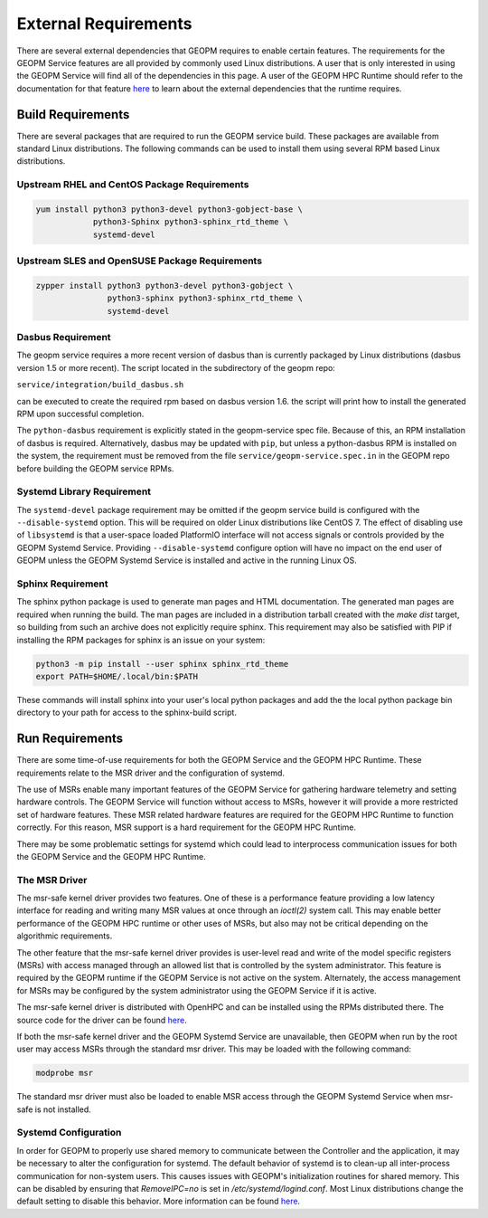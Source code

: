 
External Requirements
=====================

There are several external dependencies that GEOPM requires to enable
certain features.  The requirements for the GEOPM Service features are
all provided by commonly used Linux distributions.  A user that is
only interested in using the GEOPM Service will find all of the
dependencies in this page.  A user of the GEOPM HPC Runtime should
refer to the documentation for that feature
`here <https://geopm.github.io/runtime.html>`__ to learn
about the external dependencies that the runtime requires.

Build Requirements
------------------

There are several packages that are required to run the GEOPM service
build.  These packages are available from standard Linux distributions.
The following commands can be used to install them using several RPM
based Linux distributions.


Upstream RHEL and CentOS Package Requirements
^^^^^^^^^^^^^^^^^^^^^^^^^^^^^^^^^^^^^^^^^^^^^

.. code-block:: bash

    yum install python3 python3-devel python3-gobject-base \
                python3-Sphinx python3-sphinx_rtd_theme \
                systemd-devel



Upstream SLES and OpenSUSE Package Requirements
^^^^^^^^^^^^^^^^^^^^^^^^^^^^^^^^^^^^^^^^^^^^^^^

.. code-block:: bash

    zypper install python3 python3-devel python3-gobject \
                   python3-sphinx python3-sphinx_rtd_theme \
                   systemd-devel


Dasbus Requirement
^^^^^^^^^^^^^^^^^^

The geopm service requires a more recent version of dasbus than is
currently packaged by Linux distributions (dasbus version 1.5 or more
recent).  The script located in the subdirectory of the geopm repo:

``service/integration/build_dasbus.sh``

can be executed to create the required rpm based on dasbus version 1.6.
the script will print how to install the generated RPM upon successful
completion.

The ``python-dasbus`` requirement is explicitly stated in the
geopm-service spec file.  Because of this, an RPM installation of
dasbus is required.  Alternatively, dasbus may be updated with
``pip``, but unless a python-dasbus RPM is installed on the system,
the requirement must be removed from the file
``service/geopm-service.spec.in`` in the GEOPM repo before building
the GEOPM service RPMs.


Systemd Library Requirement
^^^^^^^^^^^^^^^^^^^^^^^^^^^

The ``systemd-devel`` package requirement may be omitted if the geopm
service build is configured with the ``--disable-systemd`` option.
This will be required on older Linux distributions like CentOS 7.  The
effect of disabling use of ``libsystemd`` is that a user-space loaded
PlatformIO interface will not access signals or controls provided by
the GEOPM Systemd Service.  Providing ``--disable-systemd`` configure
option will have no impact on the end user of GEOPM unless the GEOPM
Systemd Service is installed and active in the running Linux OS.


Sphinx Requirement
^^^^^^^^^^^^^^^^^^

The sphinx python package is used to generate man pages and HTML
documentation.  The generated man pages are required when running the build.
The man pages are included in a distribution tarball created with the
`make dist` target, so building from such an archive does not explicitly require
sphinx.  This requirement may also be satisfied with PIP if installing the RPM
packages for sphinx is an issue on your system:

.. code-block:: bash

    python3 -m pip install --user sphinx sphinx_rtd_theme
    export PATH=$HOME/.local/bin:$PATH


These commands will install sphinx into your user's local python packages and
add the the local python package bin directory to your path for access to the
sphinx-build script.


Run Requirements
----------------

There are some time-of-use requirements for both the GEOPM Service and
the GEOPM HPC Runtime.  These requirements relate to the MSR driver
and the configuration of systemd.

The use of MSRs enable many important features of the GEOPM Service
for gathering hardware telemetry and setting hardware controls.  The
GEOPM Service will function without access to MSRs, however it will
provide a more restricted set of hardware features.  These MSR related
hardware features are required for the GEOPM HPC Runtime to function
correctly.  For this reason, MSR support is a hard requirement for the
GEOPM HPC Runtime.

There may be some problematic settings for systemd which could lead to
interprocess communication issues for both the GEOPM Service and the
GEOPM HPC Runtime.


The MSR Driver
^^^^^^^^^^^^^^

The msr-safe kernel driver provides two features.  One of these is a
performance feature providing a low latency interface for reading and
writing many MSR values at once through an `ioctl(2)` system call.
This may enable better performance of the GEOPM HPC runtime or other
uses of MSRs, but also may not be critical depending on the
algorithmic requirements.

The other feature that the msr-safe kernel driver provides is
user-level read and write of the model specific registers (MSRs) with
access managed through an allowed list that is controlled by the system
administrator.  This feature is required by the GEOPM runtime if the
GEOPM Service is not active on the system.  Alternately, the access
management for MSRs may be configured by the system administrator
using the GEOPM Service if it is active.

The msr-safe kernel driver is distributed with OpenHPC and can be
installed using the RPMs distributed there.  The source code for the
driver can be found `here <https://github.com/LLNL/msr-safe>`__.

If both the msr-safe kernel driver and the GEOPM Systemd Service are
unavailable, then GEOPM when run by the root user may access MSRs
through the standard msr driver.  This may be loaded with the
following command:

.. code-block:: bash

    modprobe msr

The standard msr driver must also be loaded to enable MSR access
through the GEOPM Systemd Service when msr-safe is not installed.


Systemd Configuration
^^^^^^^^^^^^^^^^^^^^^

In order for GEOPM to properly use shared memory to communicate
between the Controller and the application, it may be necessary to
alter the configuration for systemd.  The default behavior of systemd
is to clean-up all inter-process communication for non-system users.
This causes issues with GEOPM's initialization routines for shared
memory.  This can be disabled by ensuring that `RemoveIPC=no` is set
in `/etc/systemd/logind.conf`.  Most Linux distributions change the
default setting to disable this behavior.  More information can be
found `here <https://superuser.com/a/1179962>`__.
